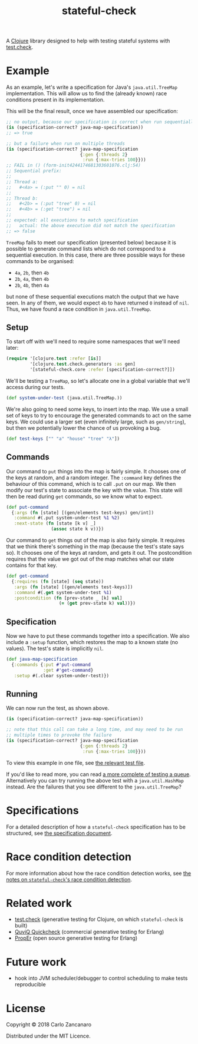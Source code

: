 #+TITLE: stateful-check

#+PROPERTY: header-args :results silent :session example

A [[http://clojure.org][Clojure]] library designed to help with testing stateful systems with
[[https://github.com/clojure/test.check/][test.check]].

#+BEGIN_HTML
<a href="http://clojars.org/org.clojars.czan/stateful-check">
  <img src="http://clojars.org/org.clojars.czan/stateful-check/latest-version.svg"
       alt="Clojars Project">
</a>
#+END_HTML

* Example

As an example, let's write a specification for Java's ~java.util.TreeMap~ implementation. This will allow us to find the (already known) race conditions present in its implementation.

This will be the final result, once we have assembled our specification:

#+BEGIN_SRC clojure :results replace output
  ;; no output, because our specification is correct when run sequentially
  (is (specification-correct? java-map-specification))
  ;; => true

  ;; but a failure when run on multiple threads
  (is (specification-correct? java-map-specification
                              {:gen {:threads 2}
                               :run {:max-tries 100}}))
  ;; FAIL in () (form-init4244174681303601076.clj:54)
  ;; Sequential prefix:
  ;;
  ;; Thread a:
  ;;   #<4a> = (:put "" 0) = nil
  ;;
  ;; Thread b:
  ;;   #<2b> = (:put "tree" 0) = nil
  ;;   #<4b> = (:get "tree") = nil
  ;;
  ;; expected: all executions to match specification
  ;;   actual: the above execution did not match the specification
  ;; => false
#+END_SRC

~TreeMap~ fails to meet our specification (presented below) because it is possible to generate command lists which do not correspond to a sequential execution. In this case, there are three possible ways for these commands to be organised:
 - ~4a~, ~2b~, then ~4b~
 - ~2b~, ~4a~, then ~4b~
 - ~2b~, ~4b~, then ~4a~
but none of these sequential executions match the output that we have seen. In any of them, we would expect ~4b~ to have returned ~0~ instead of ~nil~. Thus, we have found a race condition in ~java.util.TreeMap~.

** Setup

To start off with we'll need to require some namespaces that we'll need later:
#+BEGIN_SRC clojure
  (require '[clojure.test :refer [is]]
           '[clojure.test.check.generators :as gen]
           '[stateful-check.core :refer [specification-correct?]])
#+END_SRC

We'll be testing a ~TreeMap~, so let's allocate one in a global variable that we'll access during our tests.
#+BEGIN_SRC clojure
  (def system-under-test (java.util.TreeMap.))
#+END_SRC

We're also going to need some keys, to insert into the map. We use a small set of keys to try to encourage the generated commands to act on the same keys. We could use a larger set (even infinitely large, such as ~gen/string~), but then we potentially lower the chance of us provoking a bug.
#+BEGIN_SRC clojure
  (def test-keys ["" "a" "house" "tree" "λ"])
#+END_SRC

** Commands

Our command to ~put~ things into the map is fairly simple. It chooses one of the keys at random, and a random integer. The ~:command~ key defines the behaviour of this command, which is to call ~.put~ on our map. We then modify our test's state to associate the key with the value. This state will then be read during ~get~ commands, so we know what to expect.

#+BEGIN_SRC clojure
  (def put-command
    {:args (fn [state] [(gen/elements test-keys) gen/int])
     :command #(.put system-under-test %1 %2)
     :next-state (fn [state [k v] _]
                   (assoc state k v))})
#+END_SRC

Our command to ~get~ things out of the map is also fairly simple. It requires that we think there's something in the map (because the test's state says so). It chooses one of the keys at random, and gets it out. The postcondition requires that the value we got out of the map matches what our state contains for that key.

#+BEGIN_SRC clojure
  (def get-command
    {:requires (fn [state] (seq state))
     :args (fn [state] [(gen/elements test-keys)])
     :command #(.get system-under-test %1)
     :postcondition (fn [prev-state _ [k] val]
                      (= (get prev-state k) val))})
#+END_SRC

** Specification

Now we have to put these commands together into a specification. We also include a ~:setup~ function, which restores the map to a known state (no values). The test's state is implicitly ~nil~.

#+BEGIN_SRC clojure
  (def java-map-specification
    {:commands {:put #'put-command
                :get #'get-command}
     :setup #(.clear system-under-test)})
#+END_SRC

** Running

We can now run the test, as shown above.

#+BEGIN_SRC clojure
  (is (specification-correct? java-map-specification))

  ;; note that this call can take a long time, and may need to be run
  ;; multiple times to provoke the failure
  (is (specification-correct? java-map-specification
                              {:gen {:threads 2}
                               :run {:max-tries 100}}))
#+END_SRC

To view this example in one file, see [[file:test/stateful_check/java_map_test.clj][the relevant test file]].

If you'd like to read more, you can read [[file:doc/queue.org][a more complete of testing a queue]]. Alternatively you can try running the above test with a ~java.util.HashMap~ instead. Are the failures that you see different to the ~java.util.TreeMap~?

* Specifications

For a detailed description of how a ~stateful-check~ specification has
to be structured, see [[file:doc/specification.org][the specification document]].

* Race condition detection

For more information about how the race condition detection works, see [[file:doc/race-conditions.org][the notes on ~stateful-check~'s race condition detection]].

* Related work

- [[https://github.com/clojure/test.check/][test.check]] (generative testing for Clojure, on which ~stateful-check~ is built)
- [[http://www.quviq.com/index.html][QuviQ Quickcheck]] (commercial generative testing for Erlang)
- [[http://proper.softlab.ntua.gr/index.html][PropEr]] (open source generative testing for Erlang)

* Future work

- hook into JVM scheduler/debugger to control scheduling to make tests reproducible

* License

Copyright © 2018 Carlo Zancanaro

Distributed under the MIT Licence.

# Local Variables:
# org-confirm-babel-evaluate: nil
# nrepl-sync-request-timeout: nil
# End:
